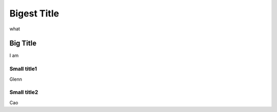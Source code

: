 Bigest Title
************

what 

Big Title
=========

I am

Small title1
------------

Glenn

Small title2
------------

Cao
